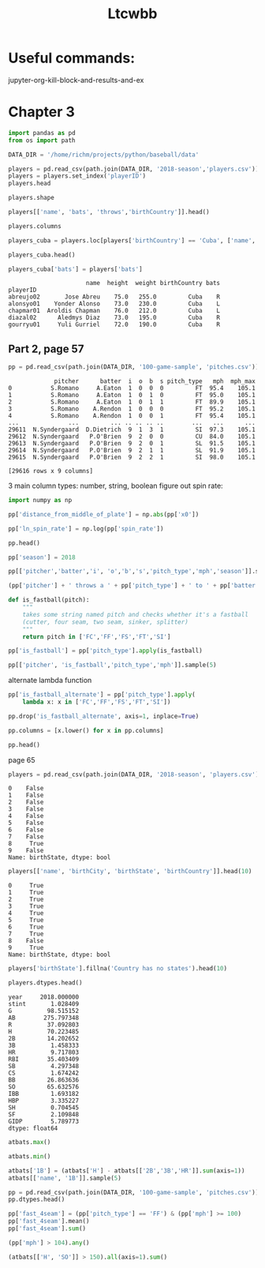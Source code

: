 #+TITLE: Ltcwbb


* Useful commands:
jupyter-org-kill-block-and-results-and-ex

* Chapter 3

#+begin_src jupyter-python :session py
import pandas as pd
from os import path

DATA_DIR = '/home/richm/projects/python/baseball/data'

players = pd.read_csv(path.join(DATA_DIR, '2018-season','players.csv'))
players = players.set_index('playerID')
players.head
#+end_src

#+RESULTS:
#+begin_example
<bound method NDFrame.head of                         name bats throws  height  weight  birthYear  \
playerID
abreujo02         Jose Abreu    R      R    75.0   255.0       1987
acunaro01       Ronald Acuna    R      R    72.0   180.0       1997
adamewi01       Willy Adames    R      R    72.0   200.0       1995
adamsma01         Matt Adams    L      R    75.0   245.0       1988
adducji02         Jim Adduci    L      L    74.0   210.0       1985
...                      ...  ...    ...     ...     ...        ...
workmbr01    Brandon Workman    R      R    77.0   235.0       1988
wrighmi01        Mike Wright    R      R    78.0   215.0       1990
wrighst01      Steven Wright    R      R    74.0   215.0       1984
yarbrry01     Ryan Yarbrough    R      L    77.0   205.0       1991
zimmejo02  Jordan Zimmermann    R      R    74.0   225.0       1986

           birthMonth  birthDay      birthCity  birthState birthCountry  \
playerID
abreujo02           1        29     Cienfuegos  Cienfuegos         Cuba
acunaro01          12        18      La Guaira      Vargas    Venezuela
adamewi01           9         2       Santiago    Santiago         D.R.
adamsma01           8        31    Philipsburg          PA          USA
adducji02           5        15        Burnaby          BC          CAN
...               ...       ...            ...         ...          ...
workmbr01           8        13      Arlington          TX          USA
wrighmi01           1         3  Bennettsville          SC          USA
wrighst01           8        30       Torrance          CA          USA
yarbrry01          12        31       Lakeland          FL          USA
zimmejo02           5        23     Auburndale          WI          USA

              debut
playerID
abreujo02  20140331
acunaro01  20180425
adamewi01  20180522
adamsma01  20120520
adducji02  20130901
...             ...
workmbr01  20130710
wrighmi01  20150517
wrighst01  20130423
yarbrry01  20180331
zimmejo02  20090420

[825 rows x 12 columns]>
#+end_example

#+begin_src jupyter-python :session py :async no
players.shape
#+end_src

#+RESULTS:
| 825 | 12 |

#+begin_src jupyter-python :session py
players[['name', 'bats', 'throws','birthCountry']].head()
#+end_src

#+RESULTS:
:                    name bats throws birthCountry
: playerID
: abreujo02    Jose Abreu    R      R         Cuba
: acunaro01  Ronald Acuna    R      R    Venezuela
: adamewi01  Willy Adames    R      R         D.R.
: adamsma01    Matt Adams    L      R          USA
: adducji02    Jim Adduci    L      L          CAN

#+begin_src jupyter-python :session py
players.columns
#+end_src

#+RESULTS:
: Index(['name', 'bats', 'throws', 'height', 'weight', 'birthYear', 'birthMonth',
:        'birthDay', 'birthCity', 'birthState', 'birthCountry', 'debut'],
:       dtype='object')


#+begin_src jupyter-python :session py
players_cuba = players.loc[players['birthCountry'] == 'Cuba', ['name', 'height', 'weight', 'birthCountry']]
#+end_src

#+RESULTS:

#+begin_src jupyter-python :session py
players_cuba.head()
#+end_src

#+RESULTS:
:                       name  height  weight birthCountry
: playerID
: abreujo02       Jose Abreu    75.0   255.0         Cuba
: alonsyo01    Yonder Alonso    73.0   230.0         Cuba
: chapmar01  Aroldis Chapman    76.0   212.0         Cuba
: diazal02      Aledmys Diaz    73.0   195.0         Cuba
: gourryu01     Yuli Gurriel    72.0   190.0         Cuba


#+begin_src jupyter-python :session py
players_cuba['bats'] = players['bats']
#+end_src

#+RESULTS:

#+RESULTS:
:                       name  height  weight birthCountry bats
: playerID
: abreujo02       Jose Abreu    75.0   255.0         Cuba    R
: alonsyo01    Yonder Alonso    73.0   230.0         Cuba    L
: chapmar01  Aroldis Chapman    76.0   212.0         Cuba    L
: diazal02      Aledmys Diaz    73.0   195.0         Cuba    R
: gourryu01     Yuli Gurriel    72.0   190.0         Cuba    R


** Part 2, page 57

#+begin_src jupyter-python :session py
pp = pd.read_csv(path.join(DATA_DIR, '100-game-sample', 'pitches.csv'))
#+end_src

#+RESULTS:

#+RESULTS:
#+begin_example
             pitcher      batter  i  o  b  s pitch_type   mph  mph_max
0           S.Romano     A.Eaton  1  0  0  0         FT  95.4    105.1
1           S.Romano     A.Eaton  1  0  1  0         FT  95.0    105.1
2           S.Romano     A.Eaton  1  0  1  1         FT  89.9    105.1
3           S.Romano    A.Rendon  1  0  0  0         FT  95.2    105.1
4           S.Romano    A.Rendon  1  0  0  1         FT  95.4    105.1
...              ...         ... .. .. .. ..        ...   ...      ...
29611  N.Syndergaard  D.Dietrich  9  1  3  1         SI  97.3    105.1
29612  N.Syndergaard   P.O'Brien  9  2  0  0         CU  84.0    105.1
29613  N.Syndergaard   P.O'Brien  9  2  0  1         SL  91.5    105.1
29614  N.Syndergaard   P.O'Brien  9  2  1  1         SL  91.9    105.1
29615  N.Syndergaard   P.O'Brien  9  2  2  1         SI  98.0    105.1

[29616 rows x 9 columns]
#+end_example

3 main column types: number, string, boolean
figure out spin rate:
#+begin_src jupyter-python :session py
import numpy as np

pp['distance_from_middle_of_plate'] = np.abs(pp['x0'])

pp['ln_spin_rate'] = np.log(pp['spin_rate'])

pp.head()
#+end_src

#+RESULTS:
#+begin_example
        ab_id   pitcher    batter  i  b  s  o pitch_type   mph type  ...  \
0  2018003856  S.Romano   A.Eaton  1  0  0  0         FT  95.4    B  ...
1  2018003856  S.Romano   A.Eaton  1  1  0  0         FT  95.0    S  ...
2  2018003856  S.Romano   A.Eaton  1  1  1  0         FT  89.9    X  ...
3  2018003857  S.Romano  A.Rendon  1  0  0  0         FT  95.2    S  ...
4  2018003857  S.Romano  A.Rendon  1  0  1  0         FT  95.4    S  ...

  end_speed       g_id  b_score  pitcher_team  on_1b  on_2b  on_3b  \
0      87.2  201800050        0           CIN    0.0    0.0    0.0
1      86.7  201800050        0           CIN    0.0    0.0    0.0
2      82.8  201800050        0           CIN    0.0    0.0    0.0
3      86.0  201800050        0           CIN    1.0    0.0    0.0
4      86.3  201800050        0           CIN    1.0    0.0    0.0

   b_score_after_pitch  distance_from_middle_of_plate  ln_spin_rate
0                    0                       1.628619      7.963906
1                    0                       1.576306      7.929526
2                    0                       1.837934      7.745107
3                    0                       2.086613      7.947225
4                    0                       1.923722      8.006044

[5 rows x 31 columns]
#+end_example

#+begin_src jupyter-python :session py
pp['season'] = 2018

pp[['pitcher','batter','i', 'o','b','s','pitch_type','mph','season']].sample(5)
#+end_src

#+RESULTS:
:           pitcher     batter  i  o  b  s pitch_type   mph  season
: 17241      J.Gant     D.Bote  2  2  1  1         CH  82.6    2018
: 14198    A.Colome    J.Upton  8  2  1  0         FF  93.4    2018
: 19909     R.Lopez  M.Mahtook  4  2  0  0         FF  96.1    2018
: 29226  C.Stratton   D.Freese  4  0  2  0         FF  90.9    2018
: 29038     C.Allen  B.Goodwin  7  0  2  1         FF  91.5    2018

#+begin_src jupyter-python :session py
(pp['pitcher'] + ' throws a ' + pp['pitch_type'] + ' to ' + pp['batter']).sample(5)
#+end_src

#+RESULTS:
: 28749      T.Vieira throws a FF to C.Gimenez
: 9172       J.Shields throws a FF to C.Yelich
: 13155    J.Lucchesi throws a SI to A.Meadows
: 10192       M.Harvey throws a FT to L.Weaver
: 28200     N.Rumbelow throws a CH to J.Lowrie
: dtype: object

#+begin_src jupyter-python :session py :async yes
def is_fastball(pitch):
    """
    takes some string named pitch and checks whether it's a fastball
    (cutter, four seam, two seam, sinker, splitter)
    """
    return pitch in ['FC','FF','FS','FT','SI']
#+end_src

#+RESULTS:

#+begin_src jupyter-python :session py  :async yes
pp['is_fastball'] = pp['pitch_type'].apply(is_fastball)
#+end_src

#+RESULTS:

#+begin_src jupyter-python :session py :async yes
pp[['pitcher', 'is_fastball','pitch_type','mph']].sample(5)
#+end_src

#+RESULTS:
:            pitcher  is_fastball pitch_type   mph
: 909    V.Velasquez         True         FT  89.4
: 6253    C.Buchholz         True         FF  91.5
: 13094      S.Dyson         True         FT  90.7
: 7566   T.McFarland         True         SI  91.8
: 17395  K.Hendricks         True         SI  86.5

alternate lambda function

#+begin_src jupyter-python :session py :async yes
pp['is_fastball_alternate'] = pp['pitch_type'].apply(
    lambda x: x in ['FC','FF','FS','FT','SI'])
#+end_src

#+RESULTS:

#+begin_src jupyter-python :session py :async yes
pp.drop('is_fastball_alternate', axis=1, inplace=True)
#+end_src

#+RESULTS:

#+begin_src jupyter-python :session py :async yes
pp.columns = [x.lower() for x in pp.columns]

pp.head()
#+end_src

#+RESULTS:
#+begin_example
        ab_id   pitcher    batter  i  b  s  o pitch_type   mph type  ...  \
0  2018003856  S.Romano   A.Eaton  1  0  0  0         FT  95.4    B  ...
1  2018003856  S.Romano   A.Eaton  1  1  0  0         FT  95.0    S  ...
2  2018003856  S.Romano   A.Eaton  1  1  1  0         FT  89.9    X  ...
3  2018003857  S.Romano  A.Rendon  1  0  0  0         FT  95.2    S  ...
4  2018003857  S.Romano  A.Rendon  1  0  1  0         FT  95.4    S  ...

  b_score  pitcher_team  on_1b  on_2b  on_3b  b_score_after_pitch  \
0       0           CIN    0.0    0.0    0.0                    0
1       0           CIN    0.0    0.0    0.0                    0
2       0           CIN    0.0    0.0    0.0                    0
3       0           CIN    1.0    0.0    0.0                    0
4       0           CIN    1.0    0.0    0.0                    0

   distance_from_middle_of_plate  ln_spin_rate  season  is_fastball
0                       1.628619      7.963906    2018         True
1                       1.576306      7.929526    2018         True
2                       1.837934      7.745107    2018         True
3                       2.086613      7.947225    2018         True
4                       1.923722      8.006044    2018         True

[5 rows x 33 columns]
#+end_example

page 65


#+begin_src jupyter-python :session py :async yes
players = pd.read_csv(path.join(DATA_DIR, '2018-season', 'players.csv'))
#+end_src

#+RESULTS:

#+RESULTS:
#+begin_example
0    False
1    False
2    False
3    False
4    False
5    False
6    False
7    False
8     True
9    False
Name: birthState, dtype: bool
#+end_example


#+begin_src jupyter-python :session py :async yes
players[['name', 'birthCity', 'birthState', 'birthCountry']].head(10)
#+end_src

#+RESULTS:
:RESULTS:
#+begin_src jupyter-python :session py :async yes
players['birthState'].notnull().head(10)
#+end_src

#+RESULTS:
#+begin_example
0     True
1     True
2     True
3     True
4     True
5     True
6     True
7     True
8    False
9     True
Name: birthState, dtype: bool
#+end_example

#+begin_example
              name    birthCity  birthState birthCountry
0       Jose Abreu   Cienfuegos  Cienfuegos         Cuba
1     Ronald Acuna    La Guaira      Vargas    Venezuela
2     Willy Adames     Santiago    Santiago         D.R.
3       Matt Adams  Philipsburg          PA          USA
4       Jim Adduci      Burnaby          BC          CAN
5   Ehire Adrianza     Guarenas     Miranda    Venezuela
6    Jesus Aguilar      Maracay      Aragua    Venezuela
7       Nick Ahmed  Springfield          MA          USA
8     Ozzie Albies   Willemstad         NaN      Curacao
9  Scott Alexander   Santa Rosa          CA          USA
#+end_example
:END:
#+RESULTS:
#+begin_example
0     True
1     True
2     True
3     True
4     True
5     True
6     True
7     True
8    False
9     True
Name: birthState, dtype: bool
#+end_example
#+begin_src jupyter-python :session py :async yes
players['birthState'].fillna('Country has no states').head(10)
#+end_src

#+RESULTS:
#+begin_example
0               Cienfuegos
1                   Vargas
2                 Santiago
3                       PA
4                       BC
5                  Miranda
6                   Aragua
7                       MA
8    Country has no states
9                       CA
Name: birthState, dtype: object
#+end_example

#+begin_src jupyter-python :session py :async yes
players.dtypes.head()
#+end_src

#+RESULTS:
:RESULTS:
#+begin_src jupyter-python :session py :async y
atbats = pd.read_csv(path.join(DATA_DIR, '2018-season','atbats.csv'))
atbats.mean()
#+end_src

#+RESULTS:
#+begin_example
year     2018.000000
stint       1.028409
G          98.515152
AB        275.797348
R          37.092803
H          70.223485
2B         14.202652
3B          1.458333
HR          9.717803
RBI        35.403409
SB          4.297348
CS          1.674242
BB         26.863636
SO         65.632576
IBB         1.693182
HBP         3.335227
SH          0.704545
SF          2.109848
GIDP        5.789773
dtype: float64
#+end_example

: name       object
: bats       object
: throws     object
: height    float64
: weight    float64
: dtype: object
:END:
#+RESULTS:
#+begin_example
year     2018.000000
stint       1.028409
G          98.515152
AB        275.797348
R          37.092803
H          70.223485
2B         14.202652
3B          1.458333
HR          9.717803
RBI        35.403409
SB          4.297348
CS          1.674242
BB         26.863636
SO         65.632576
IBB         1.693182
HBP         3.335227
SH          0.704545
SF          2.109848
GIDP        5.789773
dtype: float64
#+end_example

#+begin_src jupyter-python :session py :async yes
atbats.max()
#+end_src

#+RESULTS:
#+begin_example
name        Zack Cozart
year               2018
stint                 2
team                WAS
lg                   NL
G                   162
AB                  664
R                   129
H                   192
2B                   51
3B                   12
HR                   48
RBI                 130
SB                   45
CS                   14
BB                  130
SO                  217
IBB                  25
HBP                  22
SH                   12
SF                   11
GIDP                 23
playerID      zuninmi01
dtype: object
#+end_example

#+begin_src jupyter-python :session py :async yes
atbats.min()
#+end_src

#+RESULTS:
#+begin_example
name        A. J. Ellis
year               2018
stint                 1
team                ARI
lg                   AL
G                    50
AB                    0
R                     0
H                     0
2B                    0
3B                    0
HR                    0
RBI                   0
SB                    0
CS                    0
BB                    0
SO                    0
IBB                   0
HBP                   0
SH                    0
SF                    0
GIDP                  0
playerID      abreujo02
dtype: object
#+end_example


#+begin_src jupyter-python :session py :async yes
atbats['1B'] = (atbats['H'] - atbats[['2B','3B','HR']].sum(axis=1))
atbats[['name', '1B']].sample(5)
#+end_src

#+RESULTS:
:                name   1B
: 84      Curt Casali   27
: 440     Jean Segura  136
: 159    Adam Frazier   53
: 445        JB Shuck   21
: 127  Derek Dietrich   88

#+begin_src jupyter-python :session py :async yes
pp = pd.read_csv(path.join(DATA_DIR, '100-game-sample', 'pitches.csv'))
pp.dtypes.head()
#+end_src

#+RESULTS:
: ab_id       int64
: pitcher    object
: batter     object
: i           int64
: b           int64
: dtype: object


#+begin_src jupyter-python :session py :async yes
pp['fast_4seam'] = (pp['pitch_type'] == 'FF') & (pp['mph'] >= 100)
pp['fast_4seam'].mean()
pp['fast_4seam'].sum()
#+end_src

#+RESULTS:
: 20
#+begin_src jupyter-python :session py :async yes
(pp['mph'] > 104).any()
#+end_src

#+RESULTS:
: True
#+begin_src jupyter-python :session py :async yes
(atbats[['H', 'SO']] > 150).all(axis=1).sum()
#+end_src

#+RESULTS:
: 6
